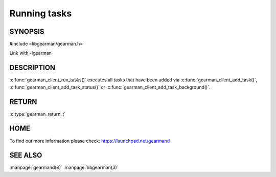 ============= 
Running tasks 
============= 

-------- 
SYNOPSIS 
--------

#include <libgearman/gearman.h>

.. c:function:: gearman_return_t gearman_client_run_tasks(gearman_client_st *client);

Link with -lgearman

-----------
DESCRIPTION
-----------

:c:func:`gearman_client_run_tasks()` executes all tasks that have been added via :c:func:`gearman_client_add_task()`, :c:func:`gearman_client_add_task_status()` or :c:func:`gearman_client_add_task_background()`.

------
RETURN
------

:c:type:`gearman_return_t`

----
HOME
----

To find out more information please check:
`https://launchpad.net/gearmand <https://launchpad.net/gearmand>`_


--------
SEE ALSO
--------

:manpage:`gearmand(8)` :manpage:`libgearman(3)`
